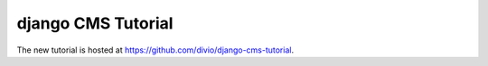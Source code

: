###################
django CMS Tutorial
###################

The new tutorial is hosted at https://github.com/divio/django-cms-tutorial.
